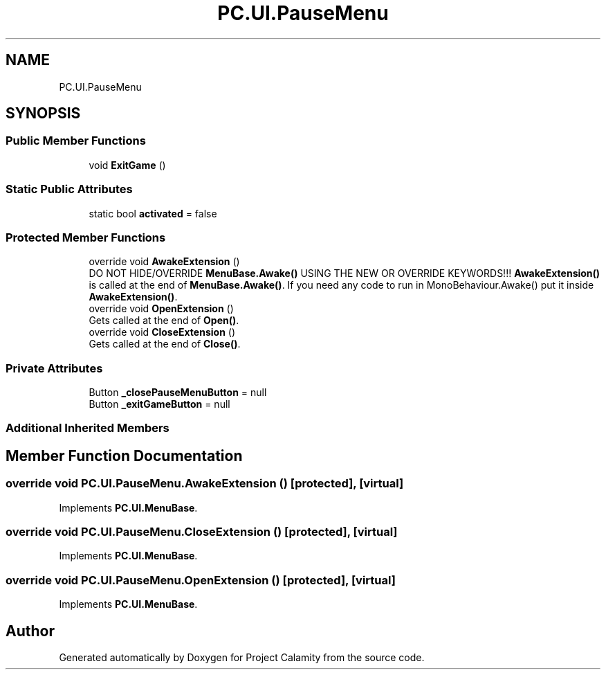 .TH "PC.UI.PauseMenu" 3 "Fri Dec 9 2022" "Project Calamity" \" -*- nroff -*-
.ad l
.nh
.SH NAME
PC.UI.PauseMenu
.SH SYNOPSIS
.br
.PP
.SS "Public Member Functions"

.in +1c
.ti -1c
.RI "void \fBExitGame\fP ()"
.br
.in -1c
.SS "Static Public Attributes"

.in +1c
.ti -1c
.RI "static bool \fBactivated\fP = false"
.br
.in -1c
.SS "Protected Member Functions"

.in +1c
.ti -1c
.RI "override void \fBAwakeExtension\fP ()"
.br
.RI "DO NOT HIDE/OVERRIDE \fBMenuBase\&.Awake()\fP USING THE NEW OR OVERRIDE KEYWORDS!!! \fBAwakeExtension()\fP is called at the end of \fBMenuBase\&.Awake()\fP\&. If you need any code to run in MonoBehaviour\&.Awake() put it inside \fBAwakeExtension()\fP\&.  "
.ti -1c
.RI "override void \fBOpenExtension\fP ()"
.br
.RI "Gets called at the end of \fBOpen()\fP\&.  "
.ti -1c
.RI "override void \fBCloseExtension\fP ()"
.br
.RI "Gets called at the end of \fBClose()\fP\&.  "
.in -1c
.SS "Private Attributes"

.in +1c
.ti -1c
.RI "Button \fB_closePauseMenuButton\fP = null"
.br
.ti -1c
.RI "Button \fB_exitGameButton\fP = null"
.br
.in -1c
.SS "Additional Inherited Members"
.SH "Member Function Documentation"
.PP 
.SS "override void PC\&.UI\&.PauseMenu\&.AwakeExtension ()\fC [protected]\fP, \fC [virtual]\fP"

.PP
Implements \fBPC\&.UI\&.MenuBase\fP\&.
.SS "override void PC\&.UI\&.PauseMenu\&.CloseExtension ()\fC [protected]\fP, \fC [virtual]\fP"

.PP
Implements \fBPC\&.UI\&.MenuBase\fP\&.
.SS "override void PC\&.UI\&.PauseMenu\&.OpenExtension ()\fC [protected]\fP, \fC [virtual]\fP"

.PP
Implements \fBPC\&.UI\&.MenuBase\fP\&.

.SH "Author"
.PP 
Generated automatically by Doxygen for Project Calamity from the source code\&.
